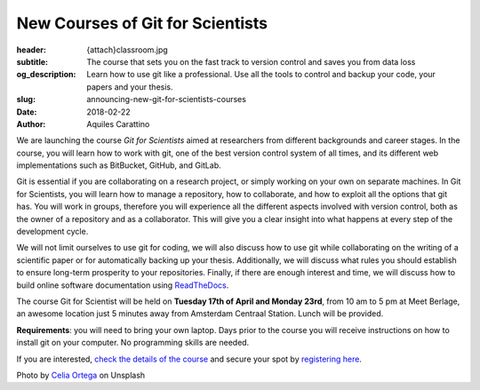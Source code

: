 New Courses of Git for Scientists
=================================

:header: {attach}classroom.jpg
:subtitle: The course that sets you on the fast track to version control and saves you from data loss
:og_description: Learn how to use git like a professional. Use all the tools to control and backup your code, your papers and your thesis.
:slug: announcing-new-git-for-scientists-courses
:date: 2018-02-22
:author: Aquiles Carattino

We are launching the course *Git for Scientists* aimed at researchers from different backgrounds and career stages. In the course, you will learn how to work with git, one of the best version control system of all times, and its different web implementations such as BitBucket, GitHub, and GitLab.

Git is essential if you are collaborating on a research project, or simply working on your own on separate machines. In Git for Scientists, you will learn how to manage a repository, how to collaborate, and how to exploit all the options that git has. You will work in groups, therefore you will experience all the different aspects involved with version control, both as the owner of a repository and as a collaborator. This will give you a clear insight into what happens at every step of the development cycle.

We will not limit ourselves to use git for coding, we will also discuss how to use git while collaborating on the writing of a  scientific paper or for automatically backing up your thesis. Additionally, we will discuss what rules you should establish to ensure long-term prosperity to your repositories. Finally, if there are enough interest and time, we will discuss how to build online software documentation using `ReadTheDocs <https://readthedocs.org>`_.

The course Git for Scientist will be held on **Tuesday 17th of April and Monday 23rd**, from 10 am to 5 pm at Meet Berlage, an awesome location just 5 minutes away from Amsterdam Centraal Station. Lunch will be provided.

**Requirements**: you will need to bring your own laptop. Days prior to the course you will receive instructions on how to install git on your computer. No programming skills are needed.

If you are interested, `check the details of the course </courses/gitscience/>`_ and secure your spot by `registering here </courses/register/>`_.


Photo by `Celia Ortega <https://unsplash.com/@celiaprfspain>`_ on Unsplash